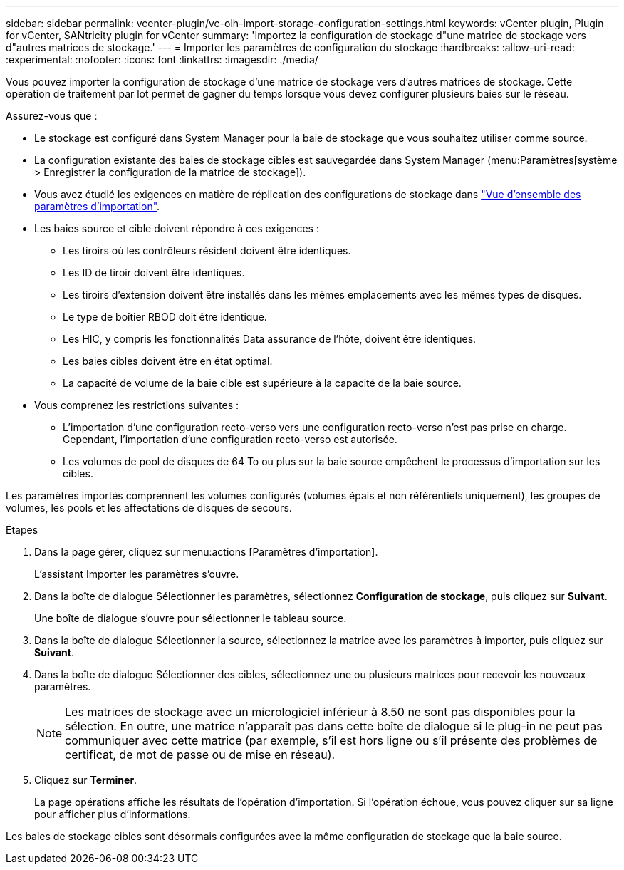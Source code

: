 ---
sidebar: sidebar 
permalink: vcenter-plugin/vc-olh-import-storage-configuration-settings.html 
keywords: vCenter plugin, Plugin for vCenter, SANtricity plugin for vCenter 
summary: 'Importez la configuration de stockage d"une matrice de stockage vers d"autres matrices de stockage.' 
---
= Importer les paramètres de configuration du stockage
:hardbreaks:
:allow-uri-read: 
:experimental: 
:nofooter: 
:icons: font
:linkattrs: 
:imagesdir: ./media/


[role="lead"]
Vous pouvez importer la configuration de stockage d'une matrice de stockage vers d'autres matrices de stockage. Cette opération de traitement par lot permet de gagner du temps lorsque vous devez configurer plusieurs baies sur le réseau.

Assurez-vous que :

* Le stockage est configuré dans System Manager pour la baie de stockage que vous souhaitez utiliser comme source.
* La configuration existante des baies de stockage cibles est sauvegardée dans System Manager (menu:Paramètres[système > Enregistrer la configuration de la matrice de stockage]).
* Vous avez étudié les exigences en matière de réplication des configurations de stockage dans link:vc-olh-import-settings-overview.html["Vue d'ensemble des paramètres d'importation"].
* Les baies source et cible doivent répondre à ces exigences :
+
** Les tiroirs où les contrôleurs résident doivent être identiques.
** Les ID de tiroir doivent être identiques.
** Les tiroirs d'extension doivent être installés dans les mêmes emplacements avec les mêmes types de disques.
** Le type de boîtier RBOD doit être identique.
** Les HIC, y compris les fonctionnalités Data assurance de l'hôte, doivent être identiques.
** Les baies cibles doivent être en état optimal.
** La capacité de volume de la baie cible est supérieure à la capacité de la baie source.


* Vous comprenez les restrictions suivantes :
+
** L'importation d'une configuration recto-verso vers une configuration recto-verso n'est pas prise en charge. Cependant, l'importation d'une configuration recto-verso est autorisée.
** Les volumes de pool de disques de 64 To ou plus sur la baie source empêchent le processus d'importation sur les cibles.




Les paramètres importés comprennent les volumes configurés (volumes épais et non référentiels uniquement), les groupes de volumes, les pools et les affectations de disques de secours.

.Étapes
. Dans la page gérer, cliquez sur menu:actions [Paramètres d'importation].
+
L'assistant Importer les paramètres s'ouvre.

. Dans la boîte de dialogue Sélectionner les paramètres, sélectionnez *Configuration de stockage*, puis cliquez sur *Suivant*.
+
Une boîte de dialogue s'ouvre pour sélectionner le tableau source.

. Dans la boîte de dialogue Sélectionner la source, sélectionnez la matrice avec les paramètres à importer, puis cliquez sur *Suivant*.
. Dans la boîte de dialogue Sélectionner des cibles, sélectionnez une ou plusieurs matrices pour recevoir les nouveaux paramètres.
+

NOTE: Les matrices de stockage avec un micrologiciel inférieur à 8.50 ne sont pas disponibles pour la sélection. En outre, une matrice n'apparaît pas dans cette boîte de dialogue si le plug-in ne peut pas communiquer avec cette matrice (par exemple, s'il est hors ligne ou s'il présente des problèmes de certificat, de mot de passe ou de mise en réseau).

. Cliquez sur *Terminer*.
+
La page opérations affiche les résultats de l'opération d'importation. Si l'opération échoue, vous pouvez cliquer sur sa ligne pour afficher plus d'informations.



Les baies de stockage cibles sont désormais configurées avec la même configuration de stockage que la baie source.
